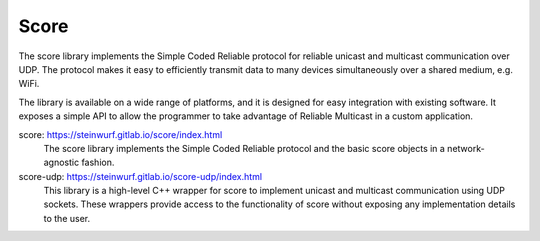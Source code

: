 .. _score:

Score
-----

The score library implements the Simple Coded Reliable protocol for reliable
unicast and multicast communication over UDP. The protocol makes it easy to
efficiently transmit data to many devices simultaneously over a shared
medium, e.g. WiFi.

The library is available on a wide range of platforms, and it is designed for
easy integration with existing software. It exposes a simple API to allow the
programmer to take advantage of Reliable Multicast in a custom application.

score: https://steinwurf.gitlab.io/score/index.html
    The score library implements the Simple Coded Reliable protocol and
    the basic score objects in a network-agnostic fashion.

score-udp: https://steinwurf.gitlab.io/score-udp/index.html
    This library is a high-level C++ wrapper for score to implement unicast
    and multicast communication using UDP sockets. These wrappers provide
    access to the functionality of score without exposing any implementation
    details to the user.
